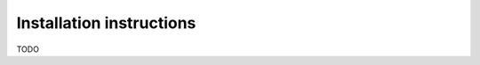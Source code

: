 #########################################
Installation instructions
#########################################

TODO
